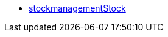 * <<business-decisions/plenty-bi/reports/data-formats/stockmanagementstock#, stockmanagementStock>>
